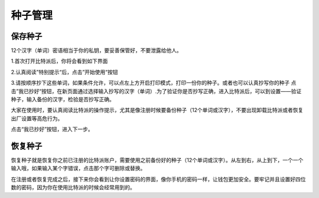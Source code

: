 种子管理
========

保存种子
-----------------


12个汉字（单词）密语相当于你的私钥，要妥善保管好，不要泄露给他人。

1.首次打开比特派后，你将会看到如下界面

..  image:: ../img/2.png
    :width: 320px
    :height: 520px
    :scale: 100%
    :align: center


2.认真阅读”特别提示“后，点击”开始使用“按钮


..  image:: ../img/3.png
    :width: 320px
    :height: 520px
    :scale: 100%
    :align: center


3.请按顺序抄下这些单词，如果条件允许，可以点左上方开启打印模式，打印一份你的种子。或者也可以认真抄写你的种子
点击”我已抄好“按钮，在新页面通过选择输入抄写的汉字（单词）.为了验证你是否抄写正确，进入比特派后，可以到设置——验证种子，输入备份的汉字，检验是否抄写正确。

大家在使用时，要认真阅读比特派的操作提示，尤其是像注册时候要备份种子（12个单词或汉字），不要出现卸载比特派或者恢复出厂设置等高危行为。

点击“我已抄好”按钮，进入下一步。



恢复种子
---------------------


恢复种子就是恢复你之前已注册的比特派账户，需要使用之前备份好的种子（12个单词或汉字）。从左到右，从上到下，一个一个输入哦，如果输入某个字错误，点击那个字可删除或替换。

..  image:: ../img/4.png
    :width: 320px
    :height: 520px
    :scale: 100%
    :align: center

在注册或者恢复完成之后，接下来你会看到让你设置密码的界面，像你手机的密码一样，让钱包更加安全。要牢记并且设置好四位数的密码，因为你在使用比特派的时候会经常用到的。